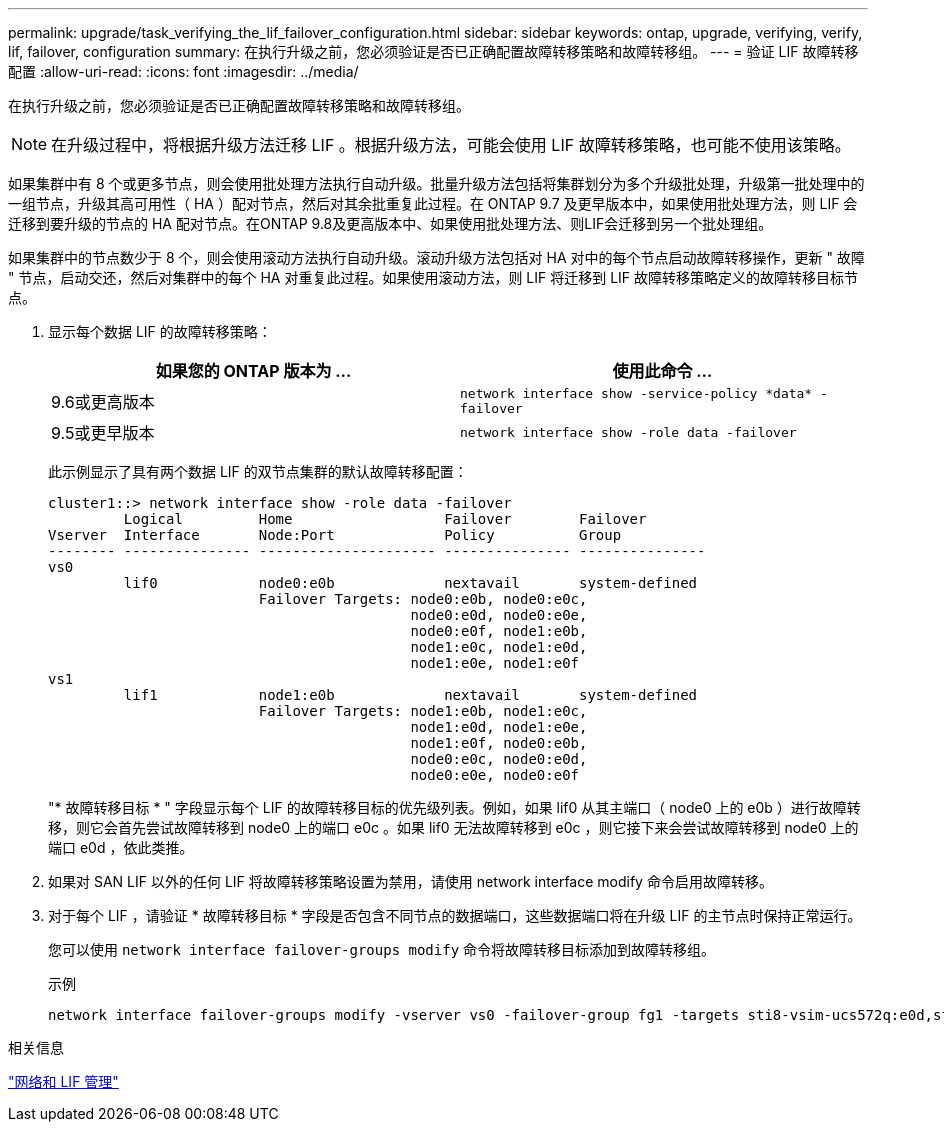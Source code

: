 ---
permalink: upgrade/task_verifying_the_lif_failover_configuration.html 
sidebar: sidebar 
keywords: ontap, upgrade, verifying, verify, lif, failover, configuration 
summary: 在执行升级之前，您必须验证是否已正确配置故障转移策略和故障转移组。 
---
= 验证 LIF 故障转移配置
:allow-uri-read: 
:icons: font
:imagesdir: ../media/


[role="lead"]
在执行升级之前，您必须验证是否已正确配置故障转移策略和故障转移组。


NOTE: 在升级过程中，将根据升级方法迁移 LIF 。根据升级方法，可能会使用 LIF 故障转移策略，也可能不使用该策略。

如果集群中有 8 个或更多节点，则会使用批处理方法执行自动升级。批量升级方法包括将集群划分为多个升级批处理，升级第一批处理中的一组节点，升级其高可用性（ HA ）配对节点，然后对其余批重复此过程。在 ONTAP 9.7 及更早版本中，如果使用批处理方法，则 LIF 会迁移到要升级的节点的 HA 配对节点。在ONTAP 9.8及更高版本中、如果使用批处理方法、则LIF会迁移到另一个批处理组。

如果集群中的节点数少于 8 个，则会使用滚动方法执行自动升级。滚动升级方法包括对 HA 对中的每个节点启动故障转移操作，更新 " 故障 " 节点，启动交还，然后对集群中的每个 HA 对重复此过程。如果使用滚动方法，则 LIF 将迁移到 LIF 故障转移策略定义的故障转移目标节点。

. 显示每个数据 LIF 的故障转移策略：
+
[cols="2*"]
|===
| 如果您的 ONTAP 版本为 ... | 使用此命令 ... 


| 9.6或更高版本  a| 
`network interface show -service-policy \*data* -failover`



| 9.5或更早版本  a| 
`network interface show -role data -failover`

|===
+
此示例显示了具有两个数据 LIF 的双节点集群的默认故障转移配置：

+
[listing]
----
cluster1::> network interface show -role data -failover
         Logical         Home                  Failover        Failover
Vserver  Interface       Node:Port             Policy          Group
-------- --------------- --------------------- --------------- ---------------
vs0
         lif0            node0:e0b             nextavail       system-defined
                         Failover Targets: node0:e0b, node0:e0c,
                                           node0:e0d, node0:e0e,
                                           node0:e0f, node1:e0b,
                                           node1:e0c, node1:e0d,
                                           node1:e0e, node1:e0f
vs1
         lif1            node1:e0b             nextavail       system-defined
                         Failover Targets: node1:e0b, node1:e0c,
                                           node1:e0d, node1:e0e,
                                           node1:e0f, node0:e0b,
                                           node0:e0c, node0:e0d,
                                           node0:e0e, node0:e0f
----
+
"* 故障转移目标 * " 字段显示每个 LIF 的故障转移目标的优先级列表。例如，如果 lif0 从其主端口（ node0 上的 e0b ）进行故障转移，则它会首先尝试故障转移到 node0 上的端口 e0c 。如果 lif0 无法故障转移到 e0c ，则它接下来会尝试故障转移到 node0 上的端口 e0d ，依此类推。

. 如果对 SAN LIF 以外的任何 LIF 将故障转移策略设置为禁用，请使用 network interface modify 命令启用故障转移。
. 对于每个 LIF ，请验证 * 故障转移目标 * 字段是否包含不同节点的数据端口，这些数据端口将在升级 LIF 的主节点时保持正常运行。
+
您可以使用 `network interface failover-groups modify` 命令将故障转移目标添加到故障转移组。

+
.示例
[listing]
----
network interface failover-groups modify -vserver vs0 -failover-group fg1 -targets sti8-vsim-ucs572q:e0d,sti8-vsim-ucs572r:e0d
----


.相关信息
link:../networking/networking_reference.html["网络和 LIF 管理"]
